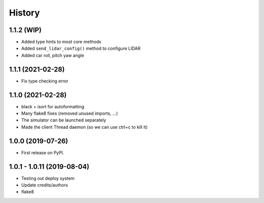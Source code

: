 =======
History
=======

1.1.2 (WIP)
------------------
* Added type hints to most core methods
* Added ``send_lidar_config()`` method to configure LIDAR
* Added car roll, pitch yaw angle

1.1.1 (2021-02-28)
------------------
* Fix type checking error

1.1.0 (2021-02-28)
------------------
* black + isort for autoformatting
* Many flake8 fixes (removed unused imports, ...)
* The simulator can be launched separately
* Made the client Thread daemon (so we can use ctrl+c to kill it)

1.0.0 (2019-07-26)
------------------

* First release on PyPI.

1.0.1 - 1.0.11 (2019-08-04)
-----------------------------

* Testing out deploy system
* Update credits/authors
* flake8

